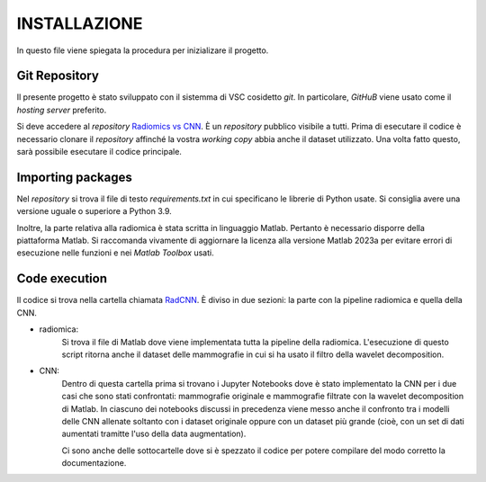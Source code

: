 INSTALLAZIONE
=============

In questo file viene spiegata la procedura per inizializare il progetto.

Git Repository
--------------



Il presente progetto è stato sviluppato con il sistemma di VSC cosidetto *git*. In particolare, *GitHuB* viene usato come il *hosting server* preferito.



Si deve accedere al *repository* `Radiomics vs CNN <https://github.com/bitgio/Radiomics-vs-CNN.git>`_. È un *repository* pubblico visibile a tutti.      
Prima di esecutare il codice è necessario clonare il *repository* affinché la vostra *working copy* abbia anche il dataset utilizzato.                  
Una volta fatto questo, sarà possibile esecutare il codice principale.                                                                                  



Importing packages
-------------------



Nel *repository* si trova il file di testo *requirements.txt* in cui specificano le librerie di Python usate. Si consiglia avere una                   
versione uguale o superiore a Python 3.9.                                                                                                              



Inoltre, la parte relativa alla radiomica è stata scritta in linguaggio Matlab. Pertanto è necessario disporre della piattaforma Matlab. Si raccomanda 
vivamente di aggiornare la licenza alla versione Matlab 2023a per evitare errori di esecuzione nelle funzioni e nei *Matlab Toolbox* usati.            



Code execution
---------------


Il codice si trova nella cartella chiamata `RadCNN <https://github.com/bitgio/Radiomics-vs-CNN/tree/main/RadCNN>`_. È diviso in due sezioni: la parte
con la pipeline radiomica e quella della CNN.

* radiomica:
    Si trova il file di Matlab dove viene implementata tutta la pipeline della radiomica. L'esecuzione di questo script ritorna anche il dataset delle mammografie
    in cui si ha usato il filtro della wavelet decomposition.

* CNN:
    Dentro di questa cartella prima si trovano i Jupyter Notebooks dove è stato implementato la CNN per i due casi che sono stati confrontati: mammografie originale
    e mammografie filtrate con la wavelet decomposition di Matlab. In ciascuno dei notebooks discussi in precedenza viene messo anche il confronto tra i modelli delle CNN
    allenate soltanto con i dataset originale oppure con un dataset più grande (cioè, con un set di dati aumentati tramitte l'uso della data augmentation).


    Ci sono anche delle sottocartelle dove si è spezzato il codice per potere compilare del modo corretto la documentazione.

